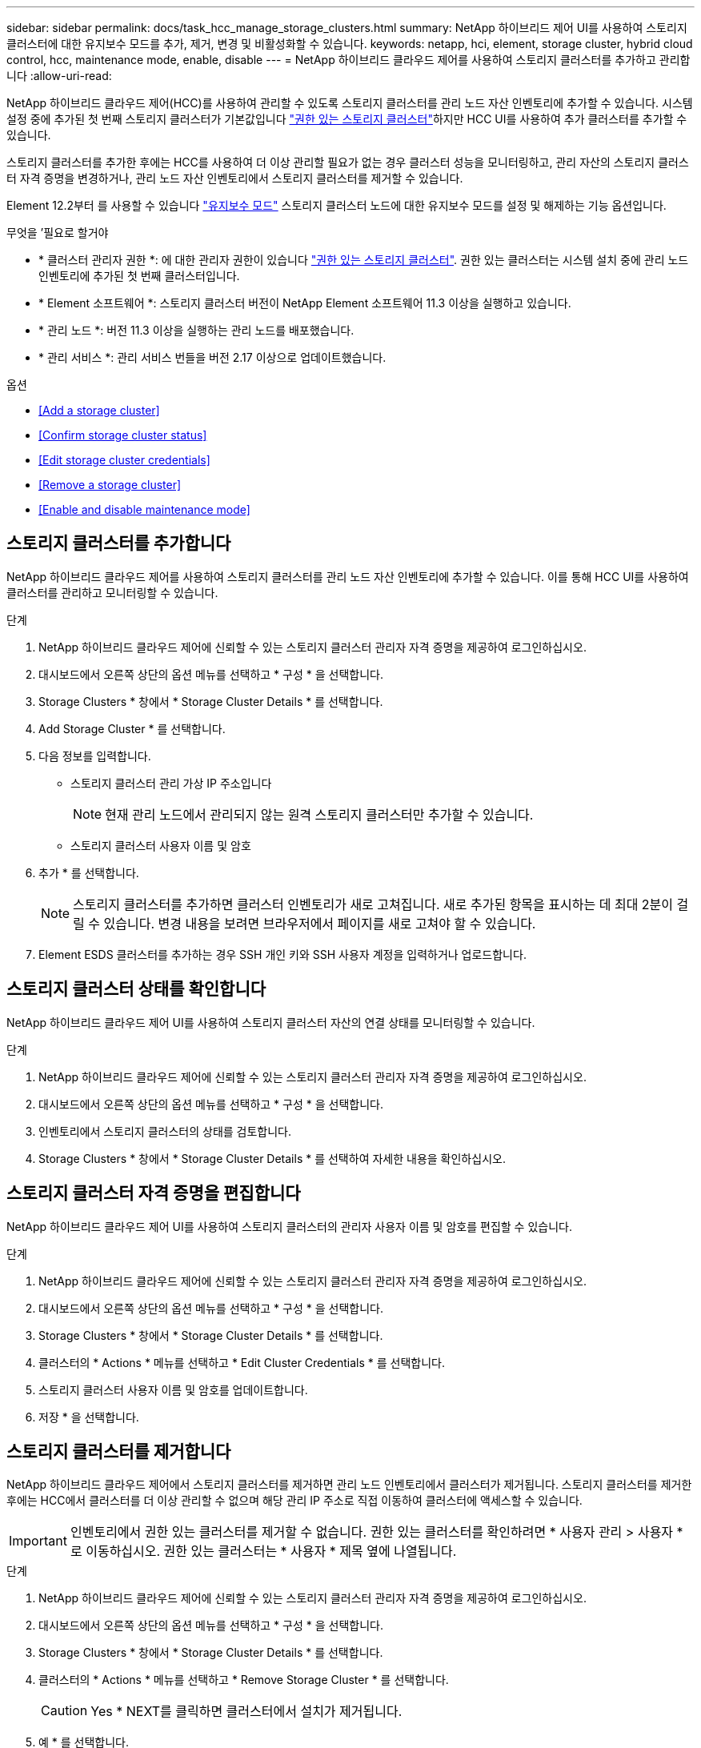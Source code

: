 ---
sidebar: sidebar 
permalink: docs/task_hcc_manage_storage_clusters.html 
summary: NetApp 하이브리드 제어 UI를 사용하여 스토리지 클러스터에 대한 유지보수 모드를 추가, 제거, 변경 및 비활성화할 수 있습니다. 
keywords: netapp, hci, element, storage cluster, hybrid cloud control, hcc, maintenance mode, enable, disable 
---
= NetApp 하이브리드 클라우드 제어를 사용하여 스토리지 클러스터를 추가하고 관리합니다
:allow-uri-read: 


[role="lead"]
NetApp 하이브리드 클라우드 제어(HCC)를 사용하여 관리할 수 있도록 스토리지 클러스터를 관리 노드 자산 인벤토리에 추가할 수 있습니다. 시스템 설정 중에 추가된 첫 번째 스토리지 클러스터가 기본값입니다 link:concept_hci_clusters.html#authoritative-storage-clusters["권한 있는 스토리지 클러스터"]하지만 HCC UI를 사용하여 추가 클러스터를 추가할 수 있습니다.

스토리지 클러스터를 추가한 후에는 HCC를 사용하여 더 이상 관리할 필요가 없는 경우 클러스터 성능을 모니터링하고, 관리 자산의 스토리지 클러스터 자격 증명을 변경하거나, 관리 노드 자산 인벤토리에서 스토리지 클러스터를 제거할 수 있습니다.

Element 12.2부터 를 사용할 수 있습니다 link:concept_hci_storage_maintenance_mode.html["유지보수 모드"] 스토리지 클러스터 노드에 대한 유지보수 모드를 설정 및 해제하는 기능 옵션입니다.

.무엇을 &#8217;필요로 할거야
* * 클러스터 관리자 권한 *: 에 대한 관리자 권한이 있습니다 link:concept_hci_clusters.html#authoritative-storage-clusters["권한 있는 스토리지 클러스터"]. 권한 있는 클러스터는 시스템 설치 중에 관리 노드 인벤토리에 추가된 첫 번째 클러스터입니다.
* * Element 소프트웨어 *: 스토리지 클러스터 버전이 NetApp Element 소프트웨어 11.3 이상을 실행하고 있습니다.
* * 관리 노드 *: 버전 11.3 이상을 실행하는 관리 노드를 배포했습니다.
* * 관리 서비스 *: 관리 서비스 번들을 버전 2.17 이상으로 업데이트했습니다.


.옵션
* <<Add a storage cluster>>
* <<Confirm storage cluster status>>
* <<Edit storage cluster credentials>>
* <<Remove a storage cluster>>
* <<Enable and disable maintenance mode>>




== 스토리지 클러스터를 추가합니다

NetApp 하이브리드 클라우드 제어를 사용하여 스토리지 클러스터를 관리 노드 자산 인벤토리에 추가할 수 있습니다. 이를 통해 HCC UI를 사용하여 클러스터를 관리하고 모니터링할 수 있습니다.

.단계
. NetApp 하이브리드 클라우드 제어에 신뢰할 수 있는 스토리지 클러스터 관리자 자격 증명을 제공하여 로그인하십시오.
. 대시보드에서 오른쪽 상단의 옵션 메뉴를 선택하고 * 구성 * 을 선택합니다.
. Storage Clusters * 창에서 * Storage Cluster Details * 를 선택합니다.
. Add Storage Cluster * 를 선택합니다.
. 다음 정보를 입력합니다.
+
** 스토리지 클러스터 관리 가상 IP 주소입니다
+

NOTE: 현재 관리 노드에서 관리되지 않는 원격 스토리지 클러스터만 추가할 수 있습니다.

** 스토리지 클러스터 사용자 이름 및 암호


. 추가 * 를 선택합니다.
+

NOTE: 스토리지 클러스터를 추가하면 클러스터 인벤토리가 새로 고쳐집니다. 새로 추가된 항목을 표시하는 데 최대 2분이 걸릴 수 있습니다. 변경 내용을 보려면 브라우저에서 페이지를 새로 고쳐야 할 수 있습니다.

. Element ESDS 클러스터를 추가하는 경우 SSH 개인 키와 SSH 사용자 계정을 입력하거나 업로드합니다.




== 스토리지 클러스터 상태를 확인합니다

NetApp 하이브리드 클라우드 제어 UI를 사용하여 스토리지 클러스터 자산의 연결 상태를 모니터링할 수 있습니다.

.단계
. NetApp 하이브리드 클라우드 제어에 신뢰할 수 있는 스토리지 클러스터 관리자 자격 증명을 제공하여 로그인하십시오.
. 대시보드에서 오른쪽 상단의 옵션 메뉴를 선택하고 * 구성 * 을 선택합니다.
. 인벤토리에서 스토리지 클러스터의 상태를 검토합니다.
. Storage Clusters * 창에서 * Storage Cluster Details * 를 선택하여 자세한 내용을 확인하십시오.




== 스토리지 클러스터 자격 증명을 편집합니다

NetApp 하이브리드 클라우드 제어 UI를 사용하여 스토리지 클러스터의 관리자 사용자 이름 및 암호를 편집할 수 있습니다.

.단계
. NetApp 하이브리드 클라우드 제어에 신뢰할 수 있는 스토리지 클러스터 관리자 자격 증명을 제공하여 로그인하십시오.
. 대시보드에서 오른쪽 상단의 옵션 메뉴를 선택하고 * 구성 * 을 선택합니다.
. Storage Clusters * 창에서 * Storage Cluster Details * 를 선택합니다.
. 클러스터의 * Actions * 메뉴를 선택하고 * Edit Cluster Credentials * 를 선택합니다.
. 스토리지 클러스터 사용자 이름 및 암호를 업데이트합니다.
. 저장 * 을 선택합니다.




== 스토리지 클러스터를 제거합니다

NetApp 하이브리드 클라우드 제어에서 스토리지 클러스터를 제거하면 관리 노드 인벤토리에서 클러스터가 제거됩니다. 스토리지 클러스터를 제거한 후에는 HCC에서 클러스터를 더 이상 관리할 수 없으며 해당 관리 IP 주소로 직접 이동하여 클러스터에 액세스할 수 있습니다.


IMPORTANT: 인벤토리에서 권한 있는 클러스터를 제거할 수 없습니다. 권한 있는 클러스터를 확인하려면 * 사용자 관리 > 사용자 * 로 이동하십시오. 권한 있는 클러스터는 * 사용자 * 제목 옆에 나열됩니다.

.단계
. NetApp 하이브리드 클라우드 제어에 신뢰할 수 있는 스토리지 클러스터 관리자 자격 증명을 제공하여 로그인하십시오.
. 대시보드에서 오른쪽 상단의 옵션 메뉴를 선택하고 * 구성 * 을 선택합니다.
. Storage Clusters * 창에서 * Storage Cluster Details * 를 선택합니다.
. 클러스터의 * Actions * 메뉴를 선택하고 * Remove Storage Cluster * 를 선택합니다.
+

CAUTION: Yes * NEXT를 클릭하면 클러스터에서 설치가 제거됩니다.

. 예 * 를 선택합니다.


[discrete]
== 유지보수 모드를 설정 및 해제합니다

여기 link:concept_hci_storage_maintenance_mode.html["유지보수 모드"] 기능 옵션은 에 대한 기능을 제공합니다 <<enable_main_mode,활성화>> 및 <<disable_main_mode,사용 안 함>> 스토리지 클러스터 노드의 유지보수 모드입니다.

.무엇을 &#8217;필요로 할거야
* Element 소프트웨어 *: 스토리지 클러스터 버전이 NetApp Element 소프트웨어 12.2 이상을 실행하고 있습니다.
* * 관리 노드 *: 12.2 버전 이상을 실행하는 관리 노드를 배포했습니다.
* * 관리 서비스 *: 관리 서비스 번들을 버전 2.19 이상으로 업데이트했습니다.
* 관리자 수준에서 로그인할 수 있는 액세스 권한이 있습니다.




=== 유지보수 모드를 활성화합니다

다음 절차를 사용하여 스토리지 클러스터 노드에 대한 유지보수 모드를 설정할 수 있습니다.


NOTE: 한 번에 하나의 노드만 유지보수 모드에 있을 수 있습니다.

.단계
. 웹 브라우저에서 관리 노드의 IP 주소를 엽니다. 예를 들면 다음과 같습니다.
+
[listing]
----
https://<ManagementNodeIP>
----
. NetApp 하이브리드 클라우드 제어에 NetApp HCI 스토리지 클러스터 관리자 자격 증명을 제공하여 로그인하십시오.
+

NOTE: 유지보수 모드 기능 옵션은 읽기 전용 수준에서 비활성화됩니다.

. 왼쪽 탐색 파란색 상자에서 NetApp HCI 설치를 선택합니다.
. 왼쪽 탐색 창에서 * 노드 * 를 선택합니다.
. 저장소 인벤토리 정보를 보려면 * 저장소 * 를 선택합니다.
. 스토리지 노드에서 유지보수 모드 설정:
+
[NOTE]
====
스토리지 노드 테이블은 사용자가 시작하지 않은 작업에 대해 2분마다 자동으로 업데이트됩니다. 작업을 수행하기 전에 노드 테이블의 오른쪽 위에 있는 새로 고침 아이콘을 사용하여 노드 테이블을 새로 고칠 수 있습니다.

image:hcc_enable_maintenance_mode.PNG["유지보수 모드를 활성화합니다"]

====
+
.. Actions * 에서 * Enable Maintenance Mode * 를 선택합니다.
+
유지보수 모드 * 가 활성화되어 있는 동안에는 선택한 노드 및 동일한 클러스터의 다른 모든 노드에 대해 유지보수 모드 작업을 수행할 수 없습니다.

+
유지보수 모드 * 활성화 * 가 완료된 후 * 노드 상태 * 열에는 유지보수 모드에 있는 노드에 대해 렌치 아이콘과 " * 유지보수 모드 * " 텍스트가 표시됩니다.







=== 유지보수 모드를 비활성화합니다

노드가 유지보수 모드로 성공적으로 배치되면 이 노드에 대해 * 유지보수 모드 비활성화 * 작업을 사용할 수 있습니다. 유지 관리를 진행 중인 노드에서 유지보수 모드가 성공적으로 비활성화될 때까지 다른 노드의 작업을 사용할 수 없습니다.

.단계
. 유지보수 모드의 노드에 대해 * Actions * 에서 * Disable Maintenance Mode * 를 선택합니다.
+
유지보수 모드 * 가 비활성화되어 있는 동안에는 선택한 노드 및 동일한 클러스터의 다른 모든 노드에 대해 유지보수 모드 작업을 수행할 수 없습니다.

+
유지 관리 모드 * 비활성화 * 가 완료되면 * 노드 상태 * 열에 * 활성 * 이 표시됩니다.

+

NOTE: 노드가 유지보수 모드일 때는 새 데이터를 허용하지 않습니다. 따라서 노드가 유지보수 모드를 종료하기 전에 데이터를 백업해야 하므로 유지보수 모드를 비활성화하는 데 시간이 더 오래 걸릴 수 있습니다. 유지보수 모드에서 오래 사용할 경우 유지보수 모드를 사용하지 않는 데 더 오래 걸릴 수 있습니다.





=== 문제 해결

유지보수 모드를 활성화하거나 비활성화할 때 오류가 발생하면 노드 테이블 상단에 배너 오류가 표시됩니다. 오류에 대한 자세한 내용을 보려면 배너에 제공된 * 세부 정보 표시 * 링크를 선택하여 API가 반환하는 내용을 표시할 수 있습니다.



== 자세한 내용을 확인하십시오

* link:task_mnode_manage_storage_cluster_assets.html["스토리지 클러스터 자산을 생성하고 관리합니다"]
* https://www.netapp.com/hybrid-cloud/hci-documentation/["NetApp HCI 리소스 페이지 를 참조하십시오"^]

